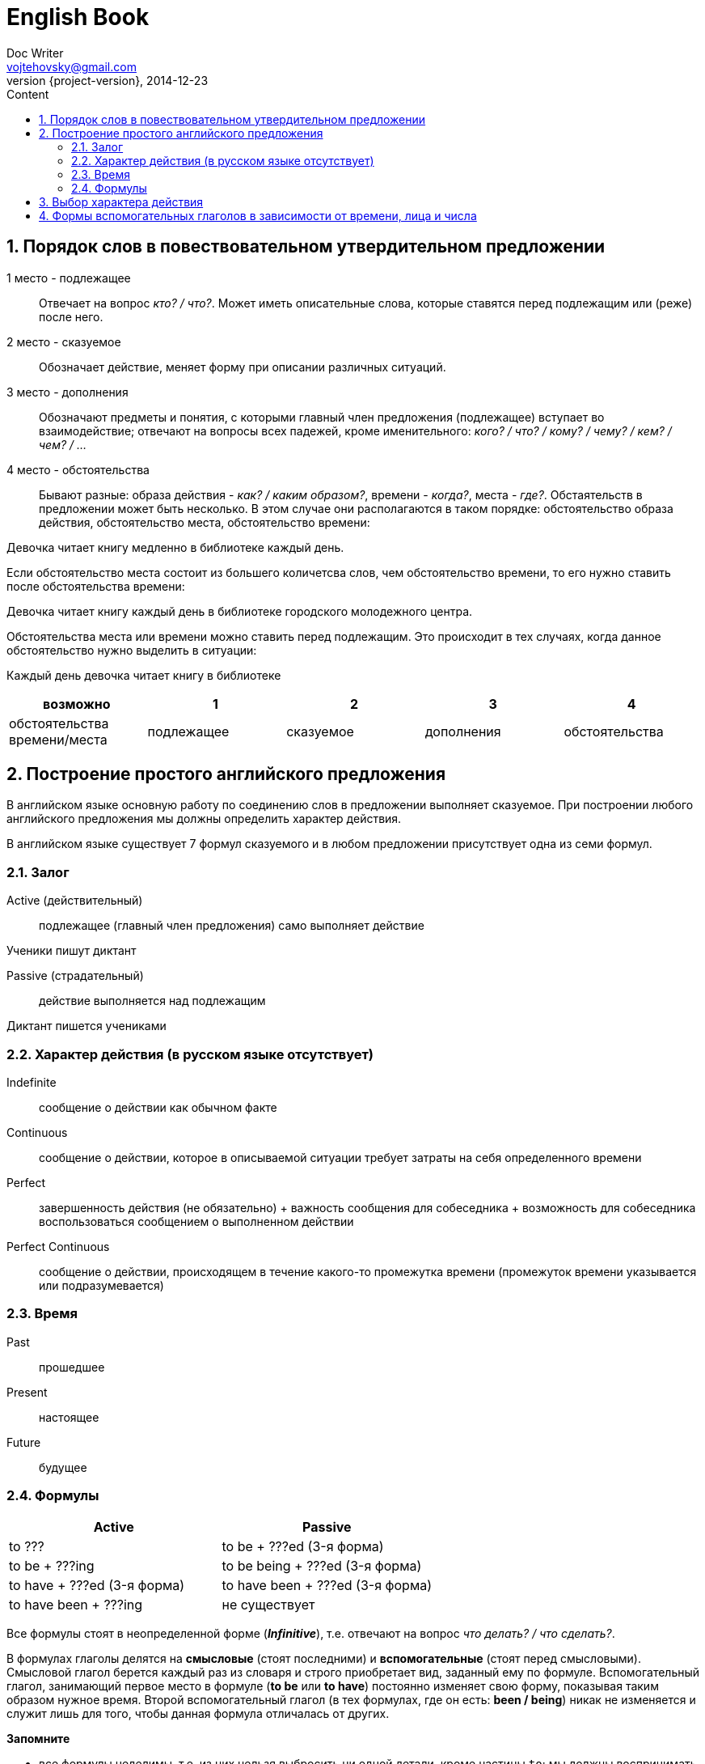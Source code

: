 = English Book
Doc Writer <vojtehovsky@gmail.com>
2014-12-23
:revnumber: {project-version}
:toc:
:toc-title: Content

:numbered:
== Порядок слов в повествовательном утвердительном предложении

1 место - подлежащее:: Отвечает на вопрос _кто? / что?_. Может иметь описательные слова, которые ставятся перед подлежащим или (реже) после него.
2 место - сказуемое:: Обозначает действие, меняет форму при описании различных ситуаций.
3 место - дополнения:: Обозначают предметы и понятия, с которыми главный член предложения (подлежащее) вступает во взаимодействие; отвечают на вопросы всех падежей, кроме именительного: _кого? / что? / кому? / чему? / кем? / чем? / ..._
4 место - обстоятельства:: Бывают разные: образа действия - _как? / каким образом?_, времени - _когда?_, места - _где?_. Обстаятельств в предложении может быть несколько. В этом случае они располагаются в таком порядке: обстоятельство образа действия, обстоятельство места, обстоятельство времени:

====
Девочка читает книгу медленно в библиотеке каждый день.
====

Если обстоятельство места состоит из большего количетсва слов, чем обстоятельство времени, то его нужно ставить после обстоятельства времени:

====
Девочка читает книгу каждый день в библиотеке городского молодежного центра.
====

Обстоятельства места или времени можно ставить перед подлежащим. Это происходит в тех случаях, когда данное обстоятельство нужно выделить в ситуации:

====
Каждый день девочка читает книгу в библиотеке
====


[cols="5*", options="header"]
|===
|возможно
|1
|2
|3
|4

|обстоятельства времени/места
|подлежащее
|сказуемое
|дополнения
|обстоятельства
|===

:numbered:
== Построение простого английского предложения

В английском языке основную работу по соединению слов в предложении выполняет сказуемое.
При построении любого английского предложения мы должны определить характер действия.

В английском языке существует 7 формул сказуемого и в любом предложении присутствует одна из семи формул.

=== Залог

Active (действительный):: подлежащее (главный член предложения) само выполняет действие

====
Ученики пишут диктант
====

Passive (страдательный):: действие выполняется над подлежащим

====
Диктант пишется учениками
====

=== Характер действия (в русском языке отсутствует)

Indefinite:: сообщение о действии как обычном факте
Continuous:: сообщение о действии, которое в описываемой ситуации требует затраты на себя определенного времени
Perfect:: завершенность действия (не обязательно) + важность сообщения для собеседника + возможность для собеседника воспользоваться сообщением о выполненном действии
Perfect Continuous:: сообщение о действии, происходящем в течение какого-то промежутка времени (промежуток времени указывается или подразумевается)

=== Время

Past:: прошедшее
Present:: настоящее
Future:: будущее

=== Формулы

[cols="2*", options="header"]
|===
|Active
|Passive

|to ???
|to be + ???ed (3-я форма)

|to be + ???ing
|to be being + ???ed (3-я форма)

|to have + ???ed (3-я форма)
|to have been + ???ed (3-я форма)

|to have been + ???ing
|не существует
|===

Все формулы стоят в неопределенной форме (*_Infinitive_*), т.е. отвечают на вопрос _что делать? / что сделать?_.

В формулах глаголы делятся на *смысловые* (стоят последними) и *вспомогательные* (стоят перед смысловыми).
Смысловой глагол берется каждый раз из словаря и строго приобретает вид, заданный ему по формуле.
Вспомогательный глагол, занимающий первое место в формуле (*to be* или *to have*) постоянно изменяет свою форму, показывая таким образом нужное время.
Второй вспомогательный глагол (в тех формулах, где он есть: *been / being*) никак не изменяется и служит лишь для того, чтобы данная формула отличалась от других.

*Запомните*

* все формулы неделимы, т.е. из них нельзя выбросить ни одной детали, кроме частицы `to`; мы должны воспринимать их как одно русское слово;
* в формулу нельзя вводить никакие дополнительные детали, каждая формула уже имеет свой законченный вид;
* любое структурное изменение формулы или ведет к ее распаду или же к какому-то новому образованию, что делает ее одинаково непонятной;
* в каждой формуле уже заложены какие-то признаки описываемых ситуаций, и мы должны понимать их.

:numbered:
== Выбор характера действия

Выбор характера действия - самый сложный момент в анализе английского сказуемого, потому-что в русском языке мы этим не занимаемся.

== Формы вспомогательных глаголов в зависимости от времени, лица и числа


